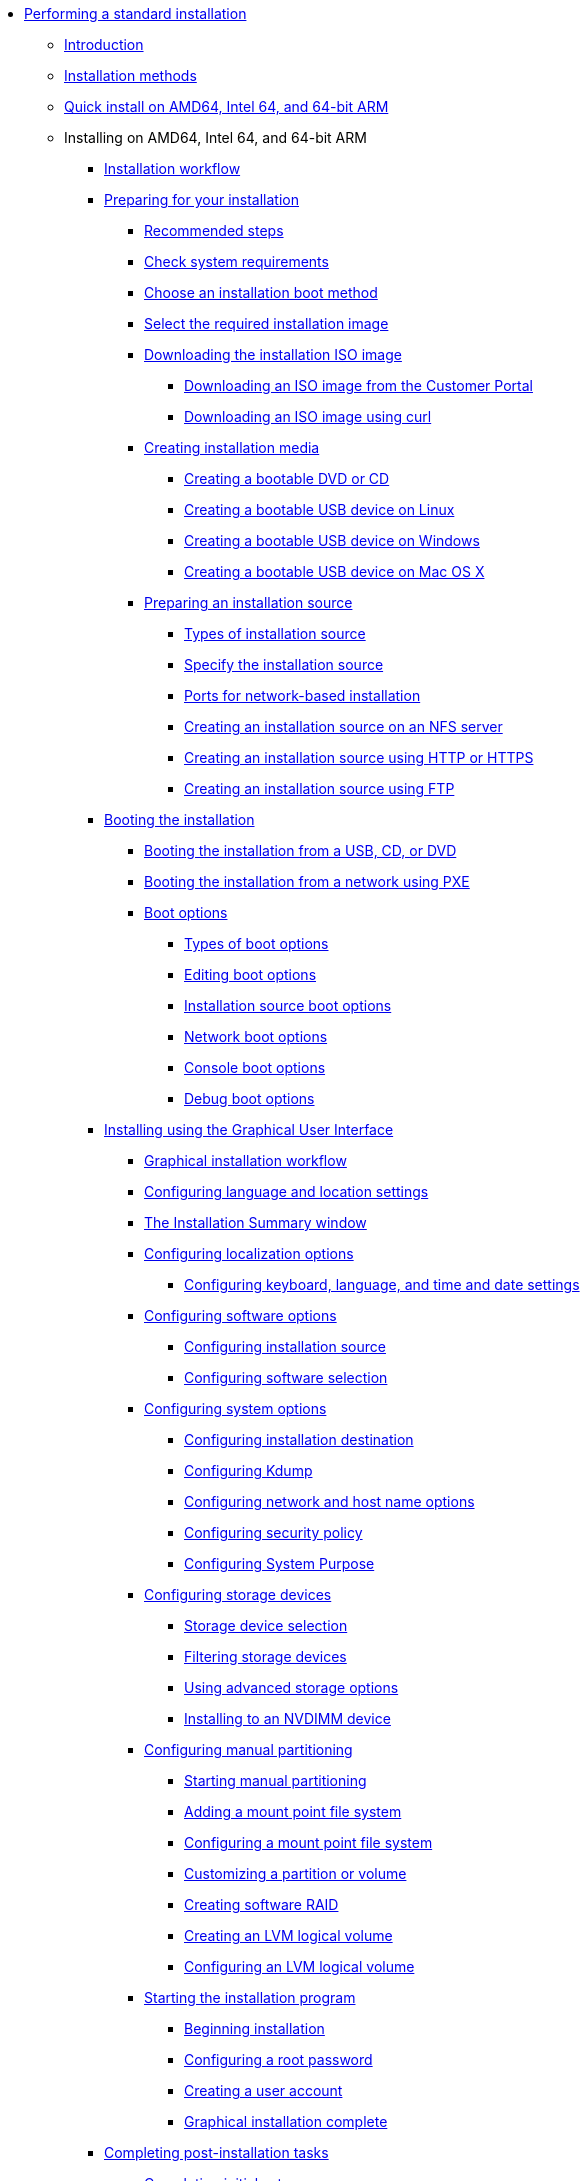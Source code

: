 * xref:index.adoc[Performing a standard installation]
** xref:assembly_installation-introduction.adoc[Introduction]
** xref:con_installation-methods.adoc[Installation methods]
** xref:proc_performing-a-quick-install-with-gui.adoc[Quick install on AMD64, Intel 64, and 64-bit ARM]
** Installing on AMD64, Intel 64, and 64-bit ARM
*** xref:con_installation-workflow.adoc[Installation workflow]
*** xref:assembly_preparing-for-your-installation.adoc[Preparing for your installation]
**** xref:assembly_preparing-for-your-installation.adoc#preparing-for-your-installation-workflow_preparing-for-your-installation[Recommended steps]
**** xref:assembly_preparing-for-your-installation.adoc#check-system-requirements_preparing-for-your-installation[Check system requirements]
**** xref:assembly_preparing-for-your-installation.adoc#choose-an-installation-boot-method_preparing-for-your-installation[Choose an installation boot method]
**** xref:assembly_preparing-for-your-installation.adoc#types-of-installation-media_preparing-for-your-installation[Select the required installation image]
**** xref:assembly_preparing-for-your-installation.adoc#downloading-beta-installation-images_preparing-for-your-installation[Downloading the installation ISO image]
***** xref:assembly_preparing-for-your-installation.adoc#downloading-a-specific-beta-iso-image_downloading-beta-installation-images[Downloading an ISO image from the Customer Portal]
***** xref:assembly_preparing-for-your-installation.adoc#downloading-an-iso-image-with-curl_downloading-beta-installation-images[Downloading an ISO image using curl]
**** xref:assembly_preparing-for-your-installation.adoc#making-media_preparing-for-your-installation[Creating installation media]
***** xref:assembly_preparing-for-your-installation.adoc#making-an-installation-cd-or-dvd_preparing-for-your-installation[Creating a bootable DVD or CD]
***** xref:assembly_preparing-for-your-installation.adoc#create-bootable-usb-linux_preparing-for-your-installation[Creating a bootable USB device on Linux]
***** xref:assembly_preparing-for-your-installation.adoc#creating-a-bootable-usb-windows_preparing-for-your-installation[Creating a bootable USB device on Windows]
***** xref:assembly_preparing-for-your-installation.adoc#creating-a-bootable-usb-mac_preparing-for-your-installation[Creating a bootable USB device on Mac OS X]
**** xref:assembly_preparing-for-your-installation.adoc#prepare-installation-source_preparing-for-your-installation[Preparing an installation source]
***** xref:assembly_preparing-for-your-installation.adoc#types-of-installation-source_prepare-installation-source[Types of installation source]
***** xref:assembly_preparing-for-your-installation.adoc#specify-an-installation-source_prepare-installation-source[Specify the installation source]
***** xref:assembly_preparing-for-your-installation.adoc#ports-for-network-based-installation_prepare-installation-source[Ports for network-based installation]
***** xref:assembly_preparing-for-your-installation.adoc#creating-an-installation-source_prepare-installation-source[Creating an installation source on an NFS server]
***** xref:assembly_preparing-for-your-installation.adoc#creating-an-installation-source-on-http_prepare-installation-source[Creating an installation source using HTTP or HTTPS]
***** xref:assembly_preparing-for-your-installation.adoc#creating-an-installation-source-on-ftp_prepare-installation-source[Creating an installation source using FTP]
*** xref:assembly_booting-installer.adoc[Booting the installation]
**** xref:assembly_booting-installer.adoc#booting-the-installer-from-local-media_booting-the-installer[Booting the installation from a USB, CD, or DVD]
**** xref:assembly_booting-installer.adoc#booting-the-installation-using-pxe_booting-the-installer[Booting the installation from a network using PXE]
**** xref:assembly_booting-installer.adoc#custom-boot-options_booting-the-installer[Boot options]
***** xref:assembly_booting-installer.adoc#types-of-boot-options_custom-boot-options[Types of boot options]
***** xref:assembly_booting-installer.adoc#editing-boot-options_custom-boot-options[Editing boot options]
***** xref:assembly_booting-installer.adoc#installation-source-boot-options_custom-boot-options[Installation source boot options]
***** xref:assembly_booting-installer.adoc#network-boot-options_custom-boot-options[Network boot options]
***** xref:assembly_booting-installer.adoc#console-environment-and-display-boot-options_custom-boot-options[Console boot options]
***** xref:assembly_booting-installer.adoc#debug-boot-options_custom-boot-options[Debug boot options]
*** xref:assembly_graphical-installation.adoc[Installing using the Graphical User Interface]
**** xref:assembly_graphical-installation.adoc#graphical-installation-workflow_graphical-installation[Graphical installation workflow]
**** xref:assembly_graphical-installation.adoc#installing-rhel-using-anaconda_graphical-installation[Configuring language and location settings]
**** xref:assembly_graphical-installation.adoc#installation-summary_graphical-installation[The Installation Summary window]
**** xref:assembly_graphical-installation.adoc#configuring-localization-settings_graphical-installation[Configuring localization options]
***** xref:assembly_graphical-installation.adoc#_configuring_keyboard_language_and_time_and_date_settings[Configuring keyboard, language, and time and date settings]
**** xref:assembly_graphical-installation.adoc#configuring-software-settings_graphical-installation[Configuring software options]
***** xref:assembly_graphical-installation.adoc#configuring-installation-source_configuring-software-settings[Configuring installation source]
***** xref:assembly_graphical-installation.adoc#configuring-software-selection_configuring-software-settings[Configuring software selection]
**** xref:assembly_graphical-installation.adoc#configuring-system-settings_graphical-installation[Configuring system options]
***** xref:assembly_graphical-installation.adoc#configuring-system-settings_configuring-system-settings[Configuring installation destination]
***** xref:assembly_graphical-installation.adoc#configuring-kdump_configuring-system-settings[Configuring Kdump]
***** xref:assembly_graphical-installation.adoc#network-hostname_configuring-system-settings[Configuring network and host name options]
***** xref:assembly_graphical-installation.adoc#security-policy_configuring-system-settings[Configuring security policy]
***** xref:assembly_graphical-installation.adoc#configuring-system-purpose-standard_configuring-system-settings[Configuring System Purpose]
**** xref:assembly_graphical-installation.adoc#storage-devices_graphical-installation[Configuring storage devices]
***** xref:assembly_graphical-installation.adoc#storage-devices-selection_storage-devices[Storage device selection]
***** xref:assembly_graphical-installation.adoc#configuring-storage-options_storage-devices[Filtering storage devices]
***** xref:assembly_graphical-installation.adoc#configuring-advanced-storage-options_storage-devices[Using advanced storage options]
***** xref:assembly_graphical-installation.adoc#installing-to-a-nvdimm-device_storage-devices[Installing to an NVDIMM device]
**** xref:assembly_graphical-installation.adoc#manual-partitioning_graphical-installation[Configuring manual partitioning]
***** xref:assembly_graphical-installation.adoc#starting-manual-partitioning_manual-partitioning[Starting manual partitioning]
***** xref:assembly_graphical-installation.adoc#adding-a-mount-point_manual-partitioning[Adding a mount point file system]
***** xref:assembly_graphical-installation.adoc#configuring-a-mount-point-file-system_manual-partitioning[Configuring a mount point file system]
***** xref:assembly_graphical-installation.adoc#customizing-a-partition-or-volume_manual-partitioning[Customizing a partition or volume]
***** xref:assembly_graphical-installation.adoc#creating-software-raid_manual-partitioning[Creating software RAID]
***** xref:assembly_graphical-installation.adoc#creating-lvm-logical-volume_manual-partitioning[Creating an LVM logical volume]
***** xref:assembly_graphical-installation.adoc#configuring-lvm-logical-volume_manual-partitioning[Configuring an LVM logical volume]
**** xref:assembly_graphical-installation.adoc#final-installer-configuration_graphical-installation[Starting the installation program]
***** xref:assembly_graphical-installation.adoc#beginning-installation_final-installer-configuration[Beginning installation]
***** xref:assembly_graphical-installation.adoc#configuring-a-root-password_final-installer-configuration[Configuring a root password]
***** xref:assembly_graphical-installation.adoc#creating-a-user-account_final-installer-configuration[Creating a user account]
***** xref:assembly_graphical-installation.adoc#installation-complete_final-installer-configuration[Graphical installation complete]
*** xref:assembly_post-installation-tasks.adoc[Completing post-installation tasks]
**** xref:assembly_post-installation-tasks.adoc#completing-initial-setup_post-installation-tasks[Completing initial setup]
**** xref:assembly_post-installation-tasks.adoc#securing_post-installation-tasks[Securing your system]
*** xref:assembly_system-requirements-reference.adoc[System requirements reference]
**** xref:assembly_system-requirements-reference.adoc#is-your-hardware-compatible_system-requirements-reference[Hardware compatibility]
**** xref:assembly_system-requirements-reference.adoc#supported-installation-targets_system-requirements-reference[Supported installation targets]
**** xref:assembly_system-requirements-reference.adoc#record-system-specifications_system-requirements-reference[System specifications]
**** xref:assembly_system-requirements-reference.adoc#check-disk-and-memory-requirements_system-requirements-reference[Disk and memory requirements]
**** xref:assembly_system-requirements-reference.adoc#raid-and-other-disk-devices-x86_system-requirements-reference[RAID requirements]
*** xref:assembly_partitioning-reference.adoc[Partitioning reference]
**** xref:assembly_partitioning-reference.adoc#supported-device-types_partitioning-reference[Supported device types]
**** xref:assembly_partitioning-reference.adoc#supported-file-systems_partitioning-reference[Supported file systems]
**** xref:assembly_partitioning-reference.adoc#supported-raid-types_partitioning-reference[Supported RAID types]
**** xref:assembly_partitioning-reference.adoc#recommended-partitioning-scheme_partitioning-reference[Recommended partitioning scheme]
**** xref:assembly_partitioning-reference.adoc#advice-on-partitions_partitioning-reference[Advice on partitions]
*** xref:assembly_troubleshooting-installation.adoc[Troubleshooting]
**** xref:assembly_troubleshooting-installation.adoc#consoles-logging-during-install_installer-troubleshooting[Consoles and logging during installation]
**** xref:assembly_troubleshooting-installation.adoc#saving-screenshots_installer-troubleshooting[Saving screenshots]
**** xref:assembly_troubleshooting-installation.adoc#resuming-an-interrupted-download-attempt_installer-troubleshooting[Resuming an interrupted download attempt]
** xref:assembly_installing-red-hat-enterprise-linux-on-ibm-power-system-lc-servers.adoc[Installing on IBM Power System LC servers]
*** xref:assembly_installing-red-hat-enterprise-linux-on-ibm-power-system-lc-servers.adoc#preparation-for-ibm-power-systems-servers_installing-red-hat-enterprise-linux-on-ibm-power-system-lc-servers[Overview]
**** xref:assembly_installing-red-hat-enterprise-linux-on-ibm-power-system-lc-servers.adoc#create-bootable-usb-linux_installing-red-hat-enterprise-linux-on-ibm-power-system-lc-servers[Creating a bootable USB device on Linux]
**** xref:assembly_installing-red-hat-enterprise-linux-on-ibm-power-system-lc-servers.adoc#creating-a-bootable-usb-windows_installing-red-hat-enterprise-linux-on-ibm-power-system-lc-servers[Creating a bootable USB device on Windows]
**** xref:assembly_installing-red-hat-enterprise-linux-on-ibm-power-system-lc-servers.adoc#creating-a-bootable-usb-mac_installing-red-hat-enterprise-linux-on-ibm-power-system-lc-servers[Creating a bootable USB device on Mac OS X]
*** xref:assembly_installing-red-hat-enterprise-linux-on-ibm-power-system-lc-servers.adoc#completing-the-prerequisites-and-booting-your-firmware-on-ibm-power_installing-red-hat-enterprise-linux-on-ibm-power-system-lc-servers[Completing the prerequisites and booting your firmware]
*** xref:assembly_installing-red-hat-enterprise-linux-on-ibm-power-system-lc-servers.adoc#configuring-the-ip-address-ibm-power_installing-red-hat-enterprise-linux-on-ibm-power-system-lc-servers[Configuring the IP address IBM Power]
*** xref:assembly_installing-red-hat-enterprise-linux-on-ibm-power-system-lc-servers.adoc#powering-on-your-server-with-ipmi_installing-red-hat-enterprise-linux-on-ibm-power-system-lc-servers[Powering on your server with IPMI]
*** xref:assembly_installing-red-hat-enterprise-linux-on-ibm-power-system-lc-servers.adoc#choose-your-installation-method-on-ibm-lc-servers_installing-red-hat-enterprise-linux-on-ibm-power-system-lc-servers[Choose your installation method on IBM LC servers]
**** xref:assembly_installing-red-hat-enterprise-linux-on-ibm-power-system-lc-servers.adoc#configuring-petitboot-for-installation-with-usb-device_installing-red-hat-enterprise-linux-on-ibm-power-system-lc-servers[Configuring Petitboot for installation with USB device]
**** xref:assembly_installing-red-hat-enterprise-linux-on-ibm-power-system-lc-servers.adoc#access-bmc-advanced-system-management-interface-to-configure-virtual-media_installing-red-hat-enterprise-linux-on-ibm-power-system-lc-servers[Access BMC Advanced System Management interface to configure virtual media]
*** xref:assembly_installing-red-hat-enterprise-linux-on-ibm-power-system-lc-servers.adoc#completing-your-lc-server-installation_installing-red-hat-enterprise-linux-on-ibm-power-system-lc-servers[Completing your LC server installation]
** xref:assembly_installing-on-ibm-power-system-accelerated-servers.adoc[Installing on IBM Power System AC servers]
*** xref:assembly_installing-on-ibm-power-system-accelerated-servers.adoc#installing-red-hat-enterprise-linux-on-ibm-power-system-accelerated-servers_installing-on-ibm-power-system-accelerated-servers[Overview]
*** xref:assembly_installing-on-ibm-power-system-accelerated-servers.adoc#completing-the-prerequisites-and-booting-your-firmware_installing-on-ibm-power-system-accelerated-servers[Completing the prerequisites and booting your firmware]
*** xref:assembly_installing-on-ibm-power-system-accelerated-servers.adoc#configuring-the-firmware-ip-address_installing-on-ibm-power-system-accelerated-servers[Configuring the firmware IP address]
*** xref:assembly_installing-on-ibm-power-system-accelerated-servers.adoc#powering-on-your-server-with-openbmc-commands_installing-on-ibm-power-system-accelerated-servers[Powering on your server with OpenBMC commands]
*** xref:assembly_installing-on-ibm-power-system-accelerated-servers.adoc#choose-your-installation-method-on-ibm-accelerated-servers_installing-on-ibm-power-system-accelerated-servers[Choose your installation method on IBM accelerated servers]
**** xref:assembly_installing-on-ibm-power-system-accelerated-servers.adoc#configuring-petitboot-for-network-installation_installing-on-ibm-power-system-accelerated-servers[Configuring Petitboot for network installation]
**** xref:assembly_installing-on-ibm-power-system-accelerated-servers.adoc#configuring-petitboot-for-installation-with-usb-device-on-accelerated-servers_installing-on-ibm-power-system-accelerated-servers[Configuring Petitboot for installation with USB device on accelerated servers]
*** xref:assembly_installing-on-ibm-power-system-accelerated-servers.adoc#completing-your-accelerated-server-installation_installing-on-ibm-power-system-accelerated-servers[Completing your accelerated server installation]
** xref:assembly_installing-red-hat-enterprise-linux-on-ibm-power-system-l-server.adoc[Installing on IBM Power System L servers]
*** xref:assembly_installing-red-hat-enterprise-linux-on-ibm-power-system-l-server.adoc#installing-red-hat-enterprise-linux-on-ibm-power-system-l-server_installing-red-hat-enterprise-linux-on-ibm-power-system-l-server[Overview]
*** xref:assembly_installing-red-hat-enterprise-linux-on-ibm-power-system-l-server.adoc#completing-the-prerequisites-and-booting-your-firmware-on-l-server_installing-red-hat-enterprise-linux-on-ibm-power-system-l-server[Completing the prerequisites and booting your firmware on L server]
*** xref:assembly_installing-red-hat-enterprise-linux-on-ibm-power-system-l-server.adoc#connecting-to-asmi-with-dhcp_installing-red-hat-enterprise-linux-on-ibm-power-system-l-server[Connecting to ASMI with DHCP]
*** xref:assembly_installing-red-hat-enterprise-linux-on-ibm-power-system-l-server.adoc#connecting-to-asmi-with-static-ip-address_installing-red-hat-enterprise-linux-on-ibm-power-system-l-server[Connecting to ASMI with static IP address]
*** xref:assembly_installing-red-hat-enterprise-linux-on-ibm-power-system-l-server.adoc#enabling-ipmi_installing-red-hat-enterprise-linux-on-ibm-power-system-l-server[Enabling IPMI]
*** xref:assembly_installing-red-hat-enterprise-linux-on-ibm-power-system-l-server.adoc#powering-on-your-l-server-with-ipmi_installing-red-hat-enterprise-linux-on-ibm-power-system-l-server[Powering on your L server with IPMI]
*** xref:assembly_installing-red-hat-enterprise-linux-on-ibm-power-system-l-server.adoc#powering-on-your-system-from-a-notebook-or-pc-running-linux_installing-red-hat-enterprise-linux-on-ibm-power-system-l-server[Powering on your system from a notebook or PC running Linux]
*** xref:assembly_installing-red-hat-enterprise-linux-on-ibm-power-system-l-server.adoc#powering-on-your-system-from-a-notebook-or-pc-running-windows_installing-red-hat-enterprise-linux-on-ibm-power-system-l-server[Powering on your system from a notebook or PC running Windows]
*** xref:assembly_installing-red-hat-enterprise-linux-on-ibm-power-system-l-server.adoc#configuring-petitboot-and-installing-red-hat-enterprise-linux_installing-red-hat-enterprise-linux-on-ibm-power-system-l-server[Configuring Petitboot and installing Red Hat Enterprise Linux]
